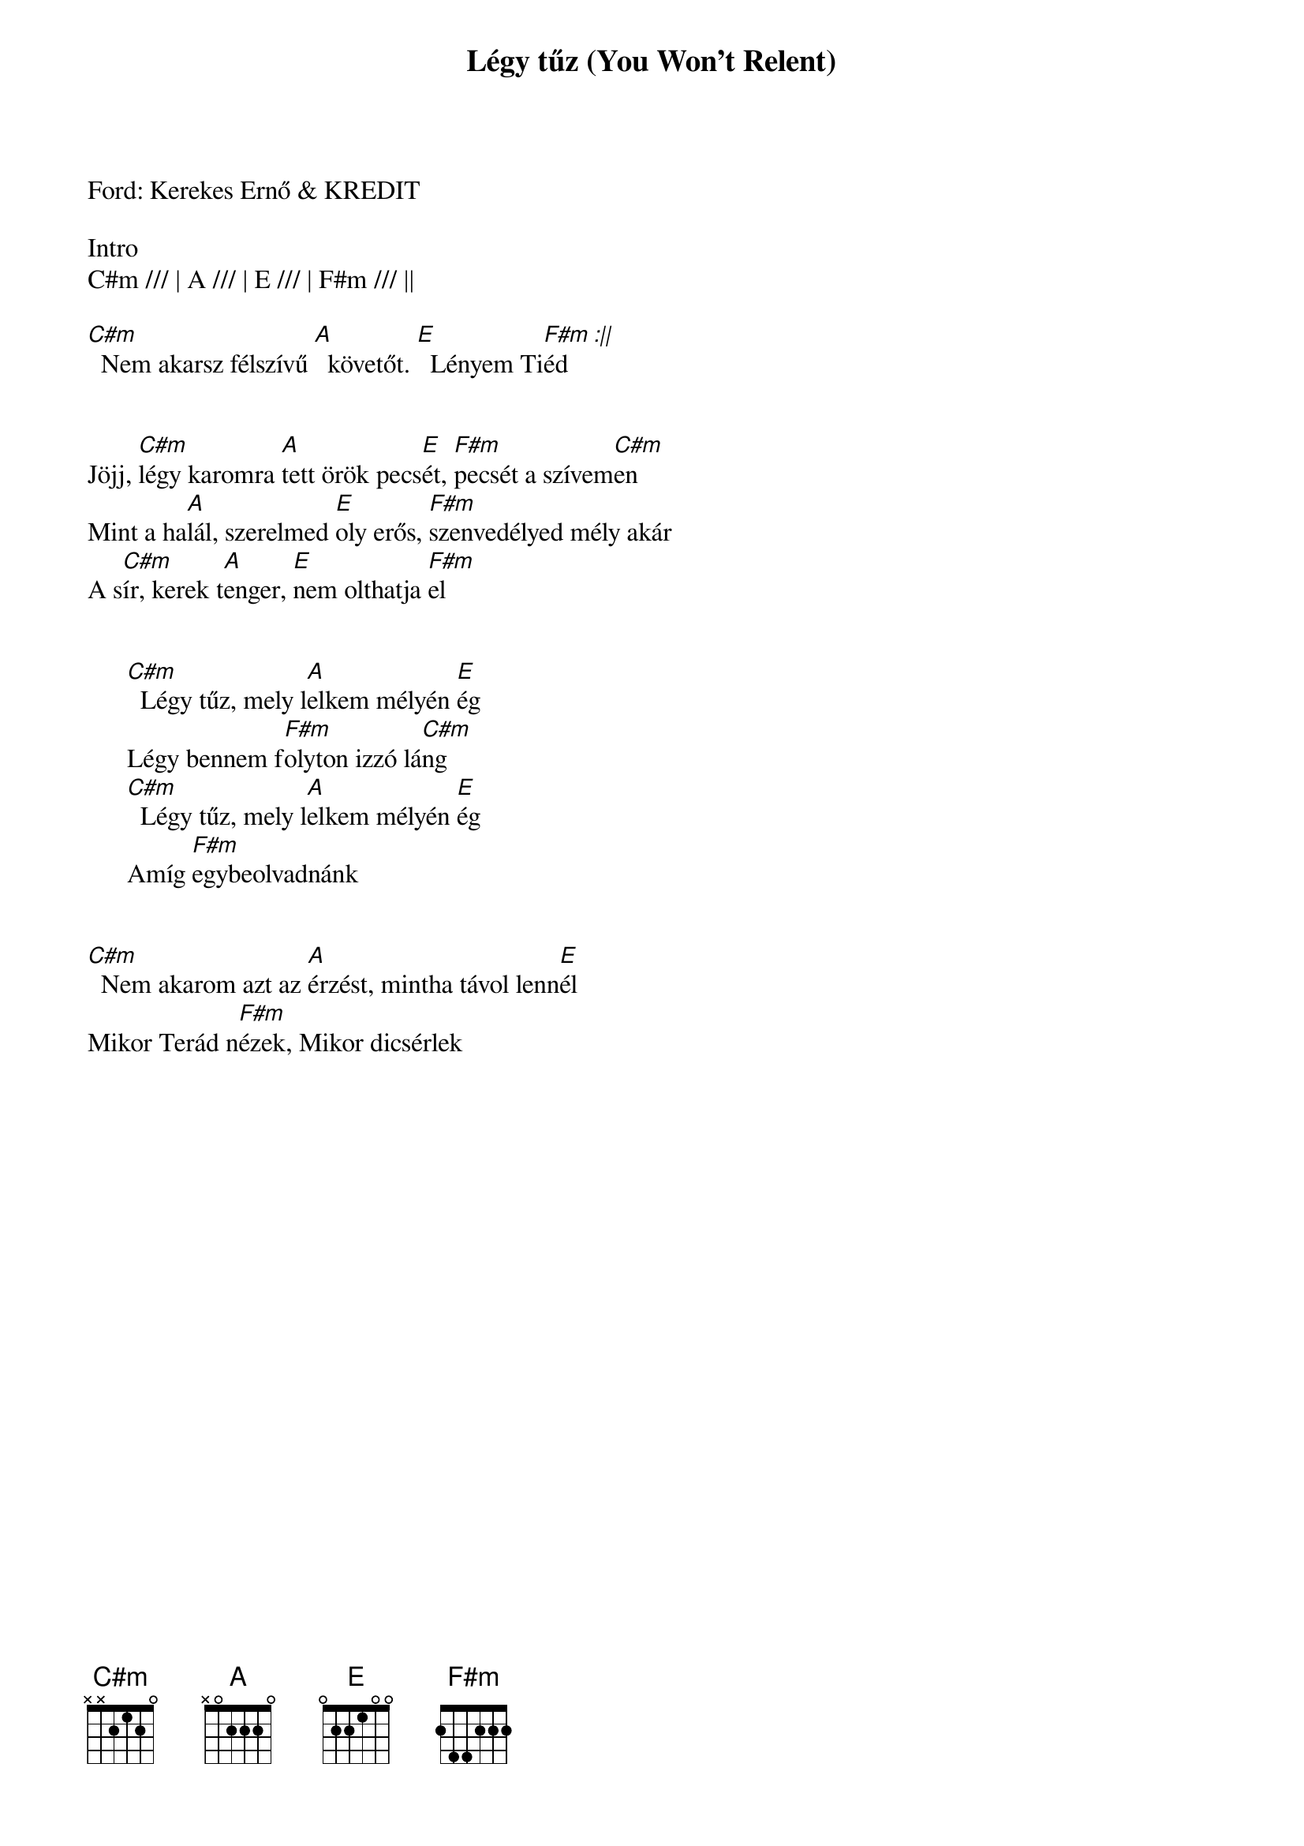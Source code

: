 {title: Légy tűz (You Won't Relent)}
{meta: CCLI 5370823}
{key: E}
{tempo: 78}
{time: 4/4}
{duration: 390}

Ford: Kerekes Ernő & KREDIT

Intro
C#m /// | A /// | E /// | F#m /// ||

[C#m]  Nem akarsz félszívű [A]  követőt. [E]  Lényem Ti[F#m]éd[:||]


Jöjj, [C#m]légy karomra [A]tett örök pecs[E]ét, [F#m]pecsét a szívem[C#m]en
Mint a ha[A]lál, szerelmed [E]oly erős, [F#m]szenvedélyed mély akár
A s[C#m]ír, kerek t[A]enger, [E]nem olthatja [F#m]el


      [C#m]  Légy tűz, mely l[A]elkem mélyén [E]ég
      Légy bennem f[F#m]olyton izzó lá[C#m]ng
      [C#m]  Légy tűz, mely l[A]elkem mélyén [E]ég
      Amíg [F#m]egybeolvadnánk


[C#m]  Nem akarom azt az [A]érzést, mintha távol lenn[E]él
Mikor Terád n[F#m]ézek, Mikor dicsérlek
